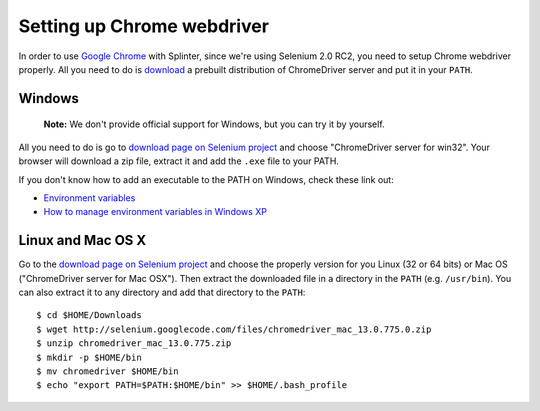 .. meta::
    :description: How to use splinter with Chrome webdriver
    :keywords: splinter, python, tutorial, how to install, installation, chrome, selenium

+++++++++++++++++++++++++++
Setting up Chrome webdriver
+++++++++++++++++++++++++++

In order to use `Google Chrome <http://google.com/chrome>`_ with Splinter, since we're using Selenium 2.0 RC2,
you need to setup Chrome webdriver properly. All you need to do is `download <http://code.google.com/p/selenium/downloads/list>`_
a prebuilt distribution of ChromeDriver server and put it in your ``PATH``.

Windows
-------

    **Note:** We don't provide official support for Windows, but you can try it by yourself.

All you need to do is go to `download page on Selenium project <http://code.google.com/p/selenium/downloads/list>`_ and choose
"ChromeDriver server for win32". Your browser will download a zip file, extract it and add the ``.exe`` file to your PATH.

If you don't know how to add an executable to the PATH on Windows, check these link out:

* `Environment variables <http://msdn.microsoft.com/en-us/library/ms682653.aspx>`_
* `How to manage environment variables in Windows XP <http://support.microsoft.com/kb/310519>`_

Linux and Mac OS X
------------------

Go to the `download page on Selenium project <http://code.google.com/p/selenium/downloads/list>`_ and choose
the properly version for you Linux (32 or 64 bits) or Mac OS ("ChromeDriver server for Mac OSX"). Then extract the
downloaded file in a directory in the ``PATH`` (e.g. ``/usr/bin``). You can also extract it to any directory
and add that directory to the ``PATH``:

.. highlight:: bash

::

    $ cd $HOME/Downloads
    $ wget http://selenium.googlecode.com/files/chromedriver_mac_13.0.775.0.zip
    $ unzip chromedriver_mac_13.0.775.zip
    $ mkdir -p $HOME/bin
    $ mv chromedriver $HOME/bin
    $ echo "export PATH=$PATH:$HOME/bin" >> $HOME/.bash_profile

